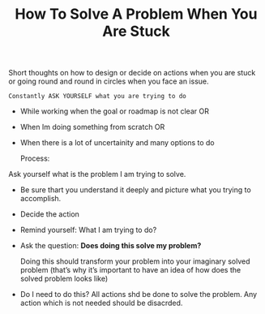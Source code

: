 :PROPERTIES:
:ID:       9cc727cd-362c-4363-9f75-d2b4bfc6f33e
:END:
#+title: How To Solve A Problem When You Are Stuck

Short thoughts on how to design or decide on actions when you are stuck or going round and round in circles when you face an issue.

#+begin_src
Constantly ASK YOURSELF what you are trying to do
#+end_src

- While working when the goal or roadmap is not clear
  OR
- When Im doing something from scratch
  OR
- When there is a lot of uncertainity and many options to do

  Process:

************************  Ask yourself what is the problem I am trying to solve.
- Be sure thart you understand it deeply and picture what you trying to accomplish.

- Decide the action

- Remind yourself: What I am trying to do?
- Ask the question: **Does doing this solve my problem?**

  Doing this should transform your problem into your imaginary solved problem (that’s why it’s important to have an idea of how does the solved problem looks like)

- Do I need to do this?
  All actions shd be done to solve the problem. Any action which is not needed should be disacrded.
